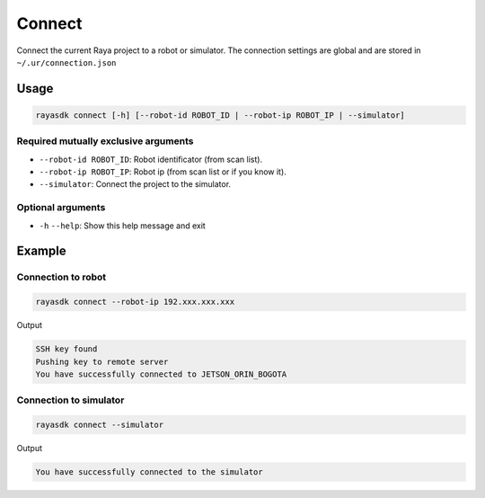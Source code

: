 ==========
Connect
==========

.. raw:: html

    <hr/>

Connect the current Raya project to a robot or simulator. The connection
settings are global and are stored in ``~/.ur/connection.json``

Usage
=======

.. code-block:: bash

   rayasdk connect [-h] [--robot-id ROBOT_ID | --robot-ip ROBOT_IP | --simulator]

Required mutually exclusive arguments
----------------------------------------

-  ``--robot-id ROBOT_ID``: Robot identificator (from scan list).
-  ``--robot-ip ROBOT_IP``: Robot ip (from scan list or if you know it).
-  ``--simulator``: Connect the project to the simulator.

Optional arguments
----------------------------------------

-  ``-h`` ``--help``: Show this help message and exit

Example
=============

Connection to robot
------------------------

.. code-block:: bash

   rayasdk connect --robot-ip 192.xxx.xxx.xxx

Output

.. code-block:: bash

   SSH key found
   Pushing key to remote server
   You have successfully connected to JETSON_ORIN_BOGOTA

Connection to simulator
--------------------------

.. code-block:: bash

   rayasdk connect --simulator

Output

.. code-block:: bash

   You have successfully connected to the simulator
